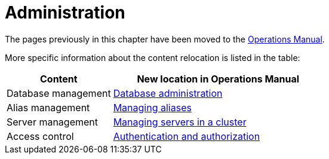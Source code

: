 = Administration

The pages previously in this chapter have been moved to the link:{neo4j-docs-base-uri}/operations-manual/current/[Operations Manual].

More specific information about the content relocation is listed in the table:

[options="header",cols="a,2a"]
|===

| Content | New location in Operations Manual 

| Database management | link:{neo4j-docs-base-uri}/operations-manual/current/database-administration/[Database administration]

| Alias management | link:{neo4j-docs-base-uri}/operations-manual/current/database-administration/aliases/manage-aliases-standard-databases/[Managing aliases]

| Server management | link:{neo4j-docs-base-uri}/operations-manual/current/clustering/[Managing servers in a cluster]

| Access control | link:{neo4j-docs-base-uri}/operations-manual/current/authentication-authorization/[Authentication and authorization]

|===
